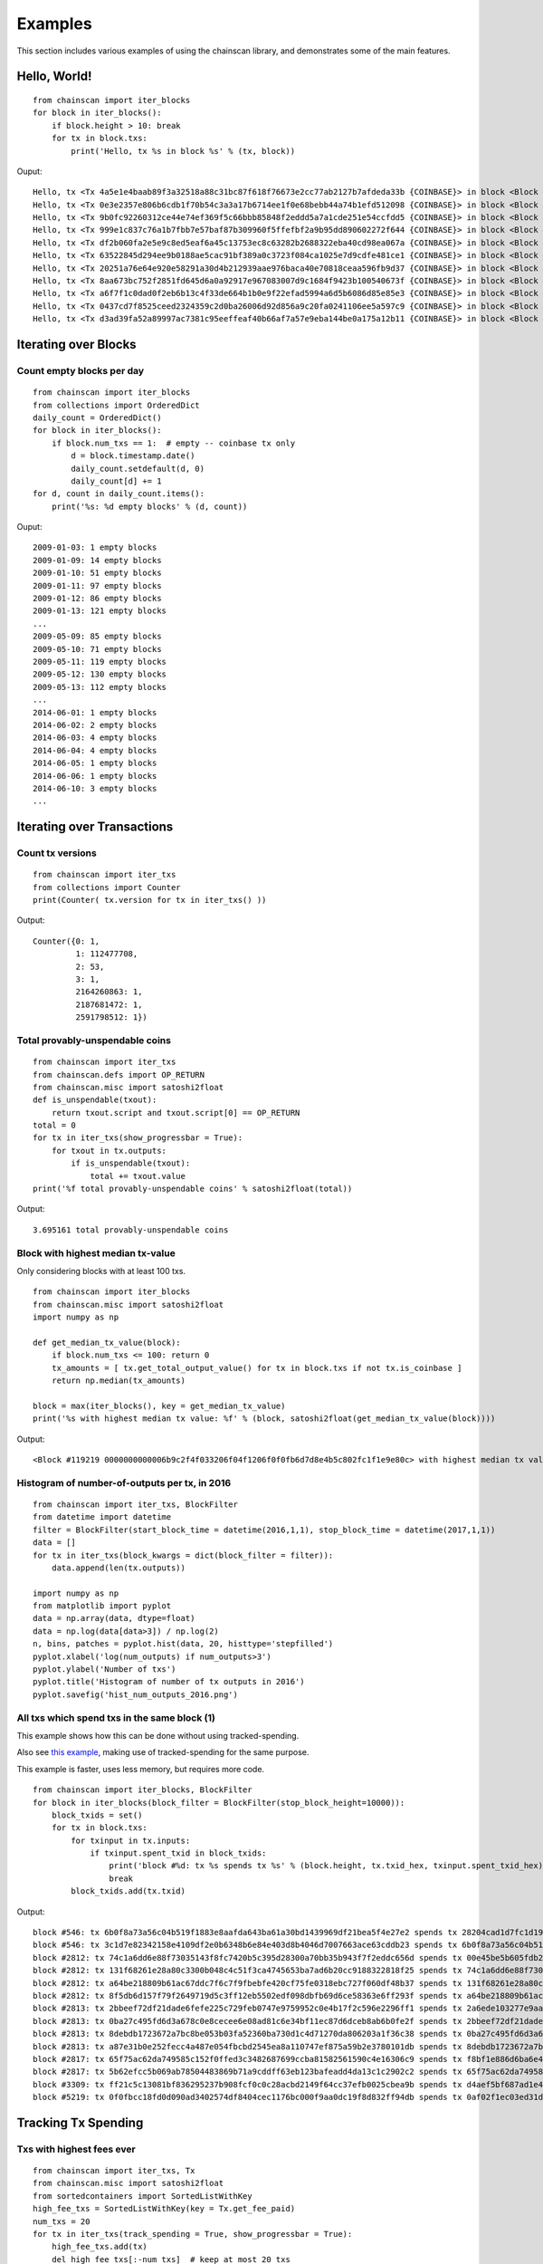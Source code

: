 

==========
Examples
==========

This section includes various examples of using the chainscan library, and
demonstrates some of the main features.

Hello, World!
================

::

    from chainscan import iter_blocks
    for block in iter_blocks():
        if block.height > 10: break
        for tx in block.txs:
            print('Hello, tx %s in block %s' % (tx, block))

Ouput::

    Hello, tx <Tx 4a5e1e4baab89f3a32518a88c31bc87f618f76673e2cc77ab2127b7afdeda33b {COINBASE}> in block <Block #0 000000000019d6689c085ae165831e934ff763ae46a2a6c172b3f1b60a8ce26f>
    Hello, tx <Tx 0e3e2357e806b6cdb1f70b54c3a3a17b6714ee1f0e68bebb44a74b1efd512098 {COINBASE}> in block <Block #1 00000000839a8e6886ab5951d76f411475428afc90947ee320161bbf18eb6048>
    Hello, tx <Tx 9b0fc92260312ce44e74ef369f5c66bbb85848f2eddd5a7a1cde251e54ccfdd5 {COINBASE}> in block <Block #2 000000006a625f06636b8bb6ac7b960a8d03705d1ace08b1a19da3fdcc99ddbd>
    Hello, tx <Tx 999e1c837c76a1b7fbb7e57baf87b309960f5ffefbf2a9b95dd890602272f644 {COINBASE}> in block <Block #3 0000000082b5015589a3fdf2d4baff403e6f0be035a5d9742c1cae6295464449>
    Hello, tx <Tx df2b060fa2e5e9c8ed5eaf6a45c13753ec8c63282b2688322eba40cd98ea067a {COINBASE}> in block <Block #4 000000004ebadb55ee9096c9a2f8880e09da59c0d68b1c228da88e48844a1485>
    Hello, tx <Tx 63522845d294ee9b0188ae5cac91bf389a0c3723f084ca1025e7d9cdfe481ce1 {COINBASE}> in block <Block #5 000000009b7262315dbf071787ad3656097b892abffd1f95a1a022f896f533fc>
    Hello, tx <Tx 20251a76e64e920e58291a30d4b212939aae976baca40e70818ceaa596fb9d37 {COINBASE}> in block <Block #6 000000003031a0e73735690c5a1ff2a4be82553b2a12b776fbd3a215dc8f778d>
    Hello, tx <Tx 8aa673bc752f2851fd645d6a0a92917e967083007d9c1684f9423b100540673f {COINBASE}> in block <Block #7 0000000071966c2b1d065fd446b1e485b2c9d9594acd2007ccbd5441cfc89444>
    Hello, tx <Tx a6f7f1c0dad0f2eb6b13c4f33de664b1b0e9f22efad5994a6d5b6086d85e85e3 {COINBASE}> in block <Block #8 00000000408c48f847aa786c2268fc3e6ec2af68e8468a34a28c61b7f1de0dc6>
    Hello, tx <Tx 0437cd7f8525ceed2324359c2d0ba26006d92d856a9c20fa0241106ee5a597c9 {COINBASE}> in block <Block #9 000000008d9dc510f23c2657fc4f67bea30078cc05a90eb89e84cc475c080805>
    Hello, tx <Tx d3ad39fa52a89997ac7381c95eeffeaf40b66af7a57e9eba144be0a175a12b11 {COINBASE}> in block <Block #10 000000002c05cc2e78923c34df87fd108b22221ac6076c18f3ade378a4d915e9>


Iterating over Blocks
================================

Count empty blocks per day
-------------------------------

::

    from chainscan import iter_blocks
    from collections import OrderedDict
    daily_count = OrderedDict()
    for block in iter_blocks():
        if block.num_txs == 1:  # empty -- coinbase tx only
            d = block.timestamp.date()
            daily_count.setdefault(d, 0)
            daily_count[d] += 1
    for d, count in daily_count.items():
        print('%s: %d empty blocks' % (d, count))

Ouput::

    2009-01-03: 1 empty blocks
    2009-01-09: 14 empty blocks
    2009-01-10: 51 empty blocks
    2009-01-11: 97 empty blocks
    2009-01-12: 86 empty blocks
    2009-01-13: 121 empty blocks
    ...
    2009-05-09: 85 empty blocks
    2009-05-10: 71 empty blocks
    2009-05-11: 119 empty blocks
    2009-05-12: 130 empty blocks
    2009-05-13: 112 empty blocks
    ...
    2014-06-01: 1 empty blocks
    2014-06-02: 2 empty blocks
    2014-06-03: 4 empty blocks
    2014-06-04: 4 empty blocks
    2014-06-05: 1 empty blocks
    2014-06-06: 1 empty blocks
    2014-06-10: 3 empty blocks
    ...


Iterating over Transactions
================================

Count tx versions
-------------------------

::

    from chainscan import iter_txs
    from collections import Counter
    print(Counter( tx.version for tx in iter_txs() ))

Output::

    Counter({0: 1,
             1: 112477708,
             2: 53,
             3: 1,
             2164260863: 1,
             2187681472: 1,
             2591798512: 1})


Total provably-unspendable coins
------------------------------------

::

    from chainscan import iter_txs
    from chainscan.defs import OP_RETURN
    from chainscan.misc import satoshi2float
    def is_unspendable(txout):
        return txout.script and txout.script[0] == OP_RETURN
    total = 0
    for tx in iter_txs(show_progressbar = True):
        for txout in tx.outputs:
            if is_unspendable(txout):
                total += txout.value
    print('%f total provably-unspendable coins' % satoshi2float(total))

Output::

    3.695161 total provably-unspendable coins


Block with highest median tx-value
-----------------------------------

Only considering blocks with at least 100 txs.

::

    from chainscan import iter_blocks
    from chainscan.misc import satoshi2float
    import numpy as np
    
    def get_median_tx_value(block):
        if block.num_txs <= 100: return 0
        tx_amounts = [ tx.get_total_output_value() for tx in block.txs if not tx.is_coinbase ]
        return np.median(tx_amounts)
    
    block = max(iter_blocks(), key = get_median_tx_value)
    print('%s with highest median tx value: %f' % (block, satoshi2float(get_median_tx_value(block))))
    
Output::

    <Block #119219 0000000000006b9c2f4f033206f04f1206f0f0fb6d7d8e4b5c802fc1f1e9e80c> with highest median tx value: 36500.000000


Histogram of number-of-outputs per tx, in 2016
---------------------------------------------------

::

    from chainscan import iter_txs, BlockFilter
    from datetime import datetime
    filter = BlockFilter(start_block_time = datetime(2016,1,1), stop_block_time = datetime(2017,1,1))
    data = []
    for tx in iter_txs(block_kwargs = dict(block_filter = filter)):
        data.append(len(tx.outputs))
    
    import numpy as np
    from matplotlib import pyplot
    data = np.array(data, dtype=float)
    data = np.log(data[data>3]) / np.log(2)
    n, bins, patches = pyplot.hist(data, 20, histtype='stepfilled')
    pyplot.xlabel('log(num_outputs) if num_outputs>3')
    pyplot.ylabel('Number of txs')
    pyplot.title('Histogram of number of tx outputs in 2016')
    pyplot.savefig('hist_num_outputs_2016.png')
    
.. image:: hist_num_outputs_2016.png
   :height: 320



All txs which spend txs in the same block (1)
----------------------------------------------

This example shows how this can be done without using tracked-spending.

Also see `this example <#all-txs-which-spend-txs-in-the-same-block-2>`_,
making use of tracked-spending for the same purpose.

This example is faster, uses less memory, but requires more code.

::

    from chainscan import iter_blocks, BlockFilter
    for block in iter_blocks(block_filter = BlockFilter(stop_block_height=10000)):
        block_txids = set()
        for tx in block.txs:
            for txinput in tx.inputs:
                if txinput.spent_txid in block_txids:
                    print('block #%d: tx %s spends tx %s' % (block.height, tx.txid_hex, txinput.spent_txid_hex))
                    break
            block_txids.add(tx.txid)

Output::

    block #546: tx 6b0f8a73a56c04b519f1883e8aafda643ba61a30bd1439969df21bea5f4e27e2 spends tx 28204cad1d7fc1d199e8ef4fa22f182de6258a3eaafe1bbe56ebdcacd3069a5f
    block #546: tx 3c1d7e82342158e4109df2e0b6348b6e84e403d8b4046d7007663ace63cddb23 spends tx 6b0f8a73a56c04b519f1883e8aafda643ba61a30bd1439969df21bea5f4e27e2
    block #2812: tx 74c1a6dd6e88f73035143f8fc7420b5c395d28300a70bb35b943f7f2eddc656d spends tx 00e45be5b605fdb2106afa4cef5992ee6d4e3724de5dc8b13e729a3fc3ad4b94
    block #2812: tx 131f68261e28a80c3300b048c4c51f3ca4745653ba7ad6b20cc9188322818f25 spends tx 74c1a6dd6e88f73035143f8fc7420b5c395d28300a70bb35b943f7f2eddc656d
    block #2812: tx a64be218809b61ac67ddc7f6c7f9fbebfe420cf75fe0318ebc727f060df48b37 spends tx 131f68261e28a80c3300b048c4c51f3ca4745653ba7ad6b20cc9188322818f25
    block #2812: tx 8f5db6d157f79f2649719d5c3ff12eb5502edf098dbfb69d6ce58363e6ff293f spends tx a64be218809b61ac67ddc7f6c7f9fbebfe420cf75fe0318ebc727f060df48b37
    block #2813: tx 2bbeef72df21dade6fefe225c729feb0747e9759952c0e4b17f2c596e2296ff1 spends tx 2a6ede103277e9aa503d4a61058fd497fa06a362802086c64361ca10b4e3a803
    block #2813: tx 0ba27c495fd6d3a678c0e8cecee6e08ad81c6e34bf11ec87d6dceb8ab6b0fe2f spends tx 2bbeef72df21dade6fefe225c729feb0747e9759952c0e4b17f2c596e2296ff1
    block #2813: tx 8debdb1723672a7bc8be053b03fa52360ba730d1c4d71270da806203a1f36c38 spends tx 0ba27c495fd6d3a678c0e8cecee6e08ad81c6e34bf11ec87d6dceb8ab6b0fe2f
    block #2813: tx a87e31b0e252fecc4a487e054fbcbd2545ea8a110747ef875a59b2e3780101db spends tx 8debdb1723672a7bc8be053b03fa52360ba730d1c4d71270da806203a1f36c38
    block #2817: tx 65f75ac62da749585c152f0ffed3c3482687699ccba81582561590c4e16306c9 spends tx f8bf1e886d6ba6e4927acf861cf5ab3e62af2d50a6b011427f0369fa3e058eb2
    block #2817: tx 5b62efcc5b069ab78504483869b71a9cddff63eb123bafeadd4da13c1c2902c2 spends tx 65f75ac62da749585c152f0ffed3c3482687699ccba81582561590c4e16306c9
    block #3309: tx ff21c5c13081bf836295237b908fcf0c0c28acbd2149f64cc37efb0025cbea9b spends tx d4aef5bf687ad1e45389c353b55a60073247f43a01532b17c90f20afe9963f05
    block #5219: tx 0f0fbcc18fd0d090ad3402574df8404cec1176bc000f9aa0dc19f8d832ff94db spends tx 0af02f1ec03ed31d187c4184fe56b889d92b1def2310681f43ec1a0d84365273



Tracking Tx Spending
================================


Txs with highest fees ever
------------------------------

::

    from chainscan import iter_txs, Tx
    from chainscan.misc import satoshi2float
    from sortedcontainers import SortedListWithKey
    high_fee_txs = SortedListWithKey(key = Tx.get_fee_paid)
    num_txs = 20
    for tx in iter_txs(track_spending = True, show_progressbar = True):
        high_fee_txs.add(tx)
        del high_fee_txs[:-num_txs]  # keep at most 20 txs
    for tx in reversed(high_fee_txs):
        print(tx.txid_hex, satoshi2float(tx.get_fee_paid()))

Output::

    cc455ae816e6cdafdb58d54e35d4f46d860047458eacf1c7405dc634631c570d 291.2409
    4ed20e0768124bc67dc684d57941be1482ccdaa45dadb64be12afba8c8554537 200.0
    1d7749c65c90c32f5e2c036217a2574f3f4403da39174626b246eefa620b58d9 171.79869184
    098b3a9faeb2c6e5dc42878b9d0a1106d4aafce72c85d0eab54c384652e0bdbc 111.0
    13dffdaef097881acfe9bdb5e6338192242d80161ffec264ee61cf23bc9a1164 94.35425882
    860e4e6bc2b846f00a1660dcb49d84a00dcd7b87ba23100e836dfb682249a807 85.89984592
    1dbd420f23f8ac58b994c7b84f8667670dfcad39ec9f34e555a0c6281b7e2c04 85.89934592
    258478e8b7a3b78301661e78b4f93a792af878b545442498065ab272eaacf035 80.98
    867a28f204f3cf8bf0bcb999d75a8a69b9bd4b0cde655a5f5d9486deec0182c7 80.0
    b9032a5eb76ca8b8b13163157278264d534377cf9885fad981df7b02174ea550 67.5045
    165133ca7818843caa5dfa2ef2f2e0cdfb2b874e76a2f08cca4f5989880f8f09 67.5045
    c16b8666e9f0ed85532a158bd9659b0cb62cdd462a920300285cf21b9898b8f2 64.02609211
    4628c6edb3b0f0e1b79254c6ea3cc8934b1b34c6913fca7b528b753ed63c77f3 54.0017
    941916a0e89919377e90ddcdfc34c78837ad59e5b9fa669414d5afda03ae2b15 52.5035
    d38bd67153d774a7dab80a055cb52571aa85f6cac8f35f936c4349ca308e6380 50.0
    a93da143a1a7aac2ddc32b1c0201a56e9397a2e71b5431c5bfc19c8655d234d8 50.0
    54cec1354210d72970e5aac03dbfc986040b99242a1834474818dc5fe88303dd 45.7
    45d17ca1499d2046c8a1c684d20063df0d7335aab53a137c432aa68f07db57e4 42.94967296
    ed4c7cbde21b2a0abfbf86b3c330b8990d7b64cf8ca8a2351864178b8af25df6 42.94967296
    371fdf9eddba61b624e63f67c072a49d3e52f7ca835668f9bcce2b11610b5357 42.94967296


All txs which spend txs in the same block (2)
----------------------------------------------

This example shows how this can be done using tracked-spending.

Also see `the other example <#all-txs-which-spend-txs-in-the-same-block-1>`_,
doing the same thing without tracked-spending.

This example is slower, uses more memory, but is simpler to code.


*(Not supported yet -- need to include tx's block-context when tracking spending.)*


The BlockChain Data Structure
================================

Block lookup, by hash or height
----------------------------------------

::

    from chainscan import get_blockchain
    from chainscan.misc import hash_hex_to_bytes
    print('reading blocks...")
    blockchain = get_blockchain(show_progressbar = True)
    while True:
        x = input('enter block hash (empty to abort): ').strip()
        if not x: break
        print(blockchain[hash_hex_to_bytes(x)])
    while True:
        x = input('enter block height (empty to abort): ').strip()
        if not x: break
        print(blockchain[int(x)])

Find blockchain's "middle transaction"
----------------------------------------

If blockchain has N txs, the middle tx is the N/2-th::

    from chainscan.blockchain import BlockChain, BlockChainIterator
    from sortedcontainers import SortedDict
    num_txs_after_block = SortedDict()
    tx_count = 0
    blockchain = BlockChain()
    for block in BlockChainIterator(blockchain = blockchain):
        tx_count += block.num_txs
        num_txs_after_block[tx_count] = block.height
    middle_tx_index = tx_count // 2
    middle_block_height = num_txs_after_block.values()[num_txs_after_block.bisect(middle_tx_index)]
    print('middle tx #%d included in block #%d (of %d)' % (tx_count//2, middle_block_height, block.height))
    print('first block at  %s' % blockchain.genesis.timestamp)
    print('middle block at %s' % blockchain[middle_block_height].timestamp)
    print('latest block at %s' % blockchain.last_block.timestamp)

Output::

    middle tx #93211759 included in block #384228 (of 447451)
    first block at  2009-01-03 20:15:05
    middle block at 2015-11-19 01:59:20
    latest block at 2017-01-10 10:08:44




Along with Other Bitcoin Libraries
======================================

ChainScan is focused on iterating over the blockchain.  In many cases you'd
want to use tools implemented in other bitcoin libraries for doing whatever it
is you want to do for each block/tx in the blockchain.

This section gives examples of how this can be done.

Using pybitcointools to verify all tx scripts
----------------------------------------------------
 
*(Not supported yet -- need to include output script when tracking spending.)*

::

    from chainscan import iter_txs
    from bitcoin.transaction import verify_tx_input
    for tx in iter_txs(track_spending = True, tx_kwargs=dict(include_tx_blob = True)):
        for txin in tx.inputs[0]:
            iscript = txin.script
            o = txin.spent_output
            oscript = o.script # to be supported...
            verify_tx_input(...)  # TBD
    


